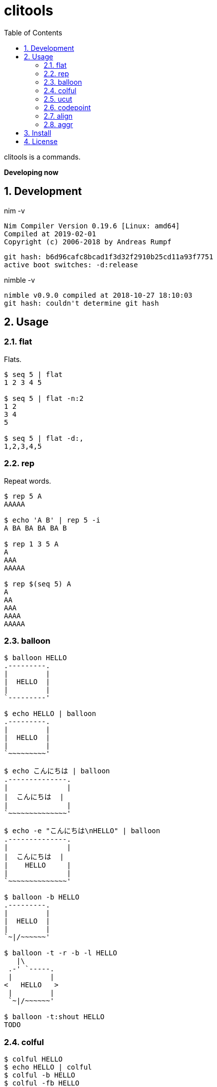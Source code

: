 :toc: left
:sectnums:

= clitools

clitools is a commands.

**Developing now**

== Development

nim -v

  Nim Compiler Version 0.19.6 [Linux: amd64]
  Compiled at 2019-02-01
  Copyright (c) 2006-2018 by Andreas Rumpf

  git hash: b6d96cafc8bcad1f3d32f2910b25cd11a93f7751
  active boot switches: -d:release


nimble -v

  nimble v0.9.0 compiled at 2018-10-27 18:10:03
  git hash: couldn't determine git hash


== Usage

=== flat

Flats.

[source,bash]
----
$ seq 5 | flat
1 2 3 4 5

$ seq 5 | flat -n:2
1 2
3 4
5

$ seq 5 | flat -d:,
1,2,3,4,5
----

=== rep

Repeat words.

[source,bash]
----
$ rep 5 A
AAAAA

$ echo 'A B' | rep 5 -i
A BA BA BA BA B

$ rep 1 3 5 A
A
AAA
AAAAA

$ rep $(seq 5) A
A
AA
AAA
AAAA
AAAAA
----

=== balloon

[source,bash]
----
$ balloon HELLO
.---------.
|         |
|  HELLO  |
|         |
`---------'

$ echo HELLO | balloon
.---------.
|         |
|  HELLO  |
|         |
`~~~~~~~~~'

$ echo こんにちは | balloon
.--------------.
|              |
|  こんにちは  |
|              |
`~~~~~~~~~~~~~~'

$ echo -e "こんにちは\nHELLO" | balloon
.--------------.
|              |
|  こんにちは  |
|    HELLO     |
|              |
`~~~~~~~~~~~~~~'

$ balloon -b HELLO
.---------.
|         |
|  HELLO  |
|         |
`~|/~~~~~~'

$ balloon -t -r -b -l HELLO
   |\
 .-' `-----.
 |         |
<   HELLO   >
 |         |
 `~|/~~~~~~'

$ balloon -t:shout HELLO
TODO
----

=== colful

[source,bash]
----
$ colful HELLO
$ echo HELLO | colful
$ colful -b HELLO
$ colful -fb HELLO
$ colful -H HELLO
$ colful -V HELLO
$ colful -g:A:1:4
$ colful -g:0:125 HELLO
$ colful -g:R:0:125 HELLO
$ colful -g:G:0:125 HELLO
$ colful -g:B:0:125 HELLO
$ colful -p:A
$ colful -p:255 -c:16
$ colful -p:RGB --oneline
----

=== ucut

Unicode cut.

[source,bash]
----
$ echo １あ２あ３ | ucut -d あ -f 1,2
１ ２

$ echo A123B | ucut -d '\d+' -f 1,2
A B
----

=== codepoint

Prints code point.

[source,bash]
----
% echo あいうえお | codepoint
char code_point code_point(hex) code_point(short_hex)
あ 12354 0000000000003042 \U3042
い 12356 0000000000003044 \U3044
う 12358 0000000000003046 \U3046
え 12360 0000000000003048 \U3048
お 12362 000000000000304A \U304A

% ojichat | codepoint
char code_point code_point(hex) code_point(short_hex)
ヤ 12516 00000000000030E4 \U30E4
ッ 12483 00000000000030C3 \U30C3
ホ 12507 00000000000030DB \U30DB
ー 12540 00000000000030FC \U30FC
😘 128536 000000000001F618 \U1F618
😍 128525 000000000001F60D \U1F60D
め 12417 0000000000003081 \U3081
い 12356 0000000000003044 \U3044
ち 12385 0000000000003061 \U3061
ゃ 12419 0000000000003083 \U3083
ん 12435 0000000000003093 \U3093
、 12289 0000000000003001 \U3001
元 20803 0000000000005143 \U5143
気 27671 0000000000006C17 \U6C17
か 12363 000000000000304B \U304B
な 12394 000000000000306A \U306A
😜 128540 000000000001F61C \U1F61C
⁉ 8265 0000000000002049 \U2049
 65039 000000000000FE0F \UFE0F
オ 12458 00000000000030AA \U30AA
レ 12524 00000000000030EC \U30EC
は 12399 000000000000306F \U306F
今 20170 0000000000004ECA \U4ECA
日 26085 00000000000065E5 \U65E5
か 12363 000000000000304B \U304B
ら 12425 0000000000003089 \U3089
香 39321 0000000000009999 \U9999
川 24029 0000000000005DDD \U5DDD
へ 12408 0000000000003078 \U3078
〜 12316 000000000000301C \U301C
😚 128538 000000000001F61A \U1F61A
😚 128538 000000000001F61A \U1F61A
----

=== align

Align texts.

[source,bash]
----
% echo $'123\nあいう\nえお' | align right 
   123
あいう
  えお

% echo $'1234\nああああああ\nうえお' | align center -p:=  
====1234====
ああああああ
===うえお===
----

=== aggr

[source,bash]
----
----

== Install

[source,bash]
git clone https://github.com/jiro4989/clitools
cd clitools
nimble install clitools

or

Download binary from https://github.com/jiro4989/clitools/releases[Releases].

== License

MIT
